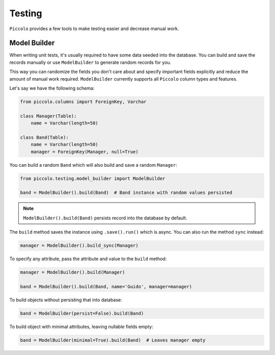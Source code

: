 Testing
=======

``Piccolo`` provides a few tools to make testing easier and decrease manual work.

Model Builder
-------------

When writing unit tests, it's usually required to have some data seeded into the database.
You can build and save the records manually or use ``ModelBuilder`` to generate random records for you.

This way you can randomize the fields you don't care about and specify important fields explicitly and
reduce the amount of manual work required.
``ModelBuilder`` currently supports all ``Piccolo`` column types and features.

Let's say we have the following schema:

.. code-block:: python

    from piccolo.columns import ForeignKey, Varchar

    class Manager(Table):
        name = Varchar(length=50)

    class Band(Table):
        name = Varchar(length=50)
        manager = ForeignKey(Manager, null=True)

You can build a random ``Band`` which will also build and save a random ``Manager``:

.. code-block:: python

    from piccolo.testing.model_builder import ModelBuilder

    band = ModelBuilder().build(Band)  # Band instance with random values persisted

.. note:: ``ModelBuilder().build(Band)`` persists record into the database by default.

The ``build`` method saves the instance using ``.save().run()`` which is async.
You can also run the method ``sync`` instead:

.. code-block:: python

    manager = ModelBuilder().build_sync(Manager)


To specify any attribute, pass the attribute and value to the ``build`` method:

.. code-block:: python

    manager = ModelBuilder().build(Manager)

    band = ModelBuilder().build(Band, name='Guido', manager=manager)

To build objects without persisting that into database:

.. code-block:: python

    band = ModelBuilder(persist=False).build(Band)

To build object with minimal attributes, leaving nullable fields empty:

.. code-block:: python

    band = ModelBuilder(minimal=True).build(Band)  # Leaves manager empty
